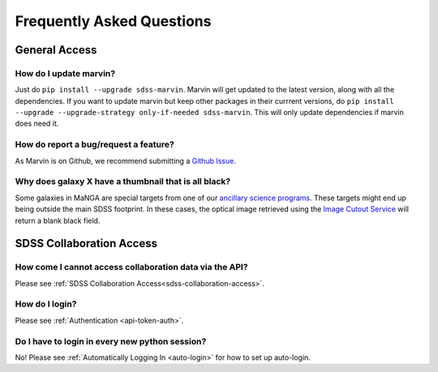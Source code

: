 
.. _marvin-faq:

Frequently Asked Questions
==========================

General Access
--------------

How do I update marvin?
^^^^^^^^^^^^^^^^^^^^^^^

Just do ``pip install --upgrade sdss-marvin``. Marvin will get updated to the latest
version, along with all the dependencies. If you want to update marvin but keep other
packages in their currrent versions, do
``pip install --upgrade --upgrade-strategy only-if-needed sdss-marvin``. This will only
update dependencies if marvin does need it.

How do report a bug/request a feature?
^^^^^^^^^^^^^^^^^^^^^^^^^^^^^^^^^^^^^^

As Marvin is on Github, we recommend submitting a `Github Issue <https://github.com/sdss/marvin/issues/new>`_.


Why does galaxy X have a thumbnail that is all black?
^^^^^^^^^^^^^^^^^^^^^^^^^^^^^^^^^^^^^^^^^^^^^^^^^^^^^

Some galaxies in MaNGA are special targets from one of our `ancillary science programs <http://www.sdss.org/dr14/manga/manga-target-selection/ancillary-targets/>`_.  These targets might end up being outside the main SDSS footprint.  In these cases, the optical image retrieved
using the `Image Cutout Service <http://skyserver.sdss.org/public/en/help/docs/api.aspx#imgcutout>`_ will return a blank black field.


SDSS Collaboration Access
-------------------------

How come I cannot access collaboration data via the API?
^^^^^^^^^^^^^^^^^^^^^^^^^^^^^^^^^^^^^^^^^^^^^^^^^^^^^^^^
Please see :ref:`SDSS Collaboration Access<sdss-collaboration-access>`.


How do I login?
^^^^^^^^^^^^^^^
Please see :ref:`Authentication <api-token-auth>`.


Do I have to login in every new python session?
^^^^^^^^^^^^^^^^^^^^^^^^^^^^^^^^^^^^^^^^^^^^^^^
No! Please see :ref:`Automatically Logging In <auto-login>` for how to set up auto-login.
